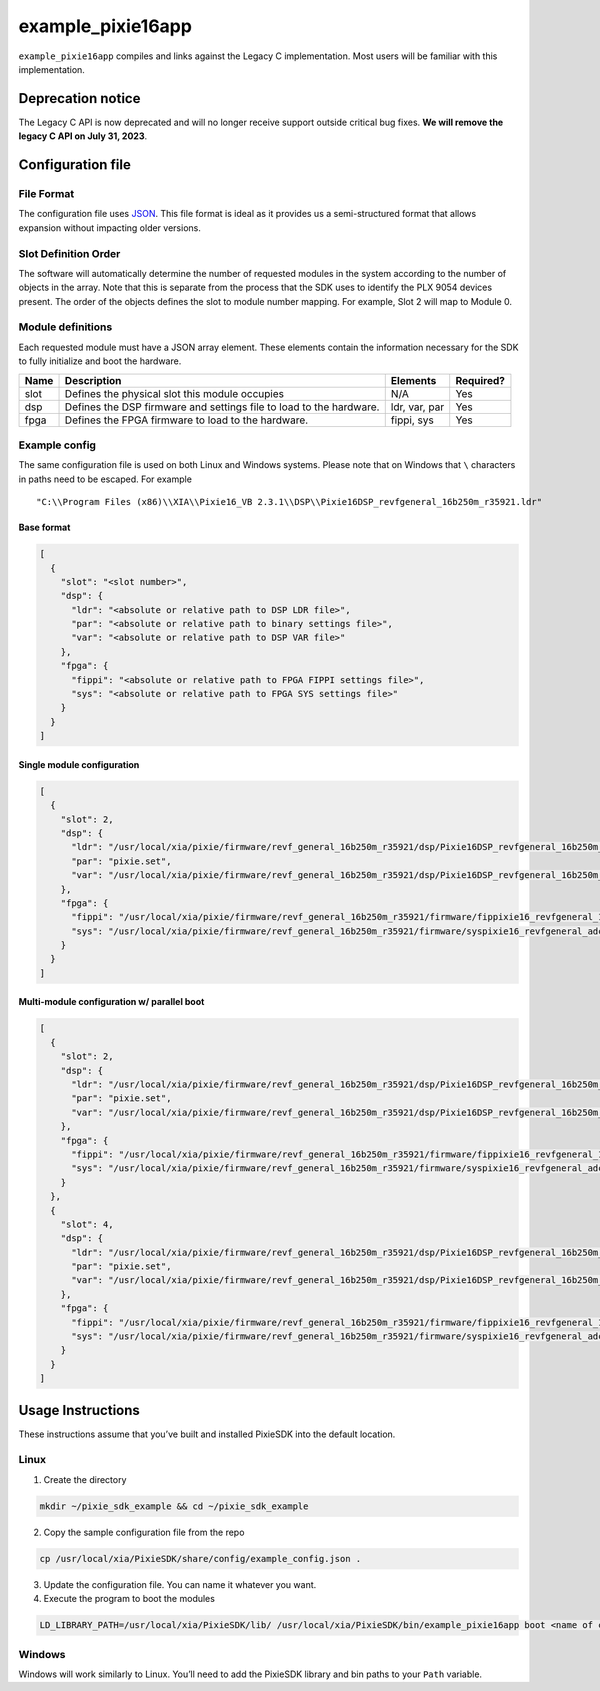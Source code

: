 example_pixie16app
##################

``example_pixie16app`` compiles and links against the Legacy C
implementation. Most users will be familiar with this implementation.

Deprecation notice
******************

The Legacy C API is now deprecated and will no longer receive support
outside critical bug fixes. **We will remove the legacy C API on July
31, 2023**.

Configuration file
******************

File Format
===========

The configuration file uses
`JSON <https://www.json.org/json-en.html>`__. This file format is ideal
as it provides us a semi-structured format that allows expansion without
impacting older versions.

Slot Definition Order
=====================

The software will automatically determine the number of requested
modules in the system according to the number of objects in the array.
Note that this is separate from the process that the SDK uses to
identify the PLX 9054 devices present. The order of the objects defines
the slot to module number mapping. For example, Slot 2 will map to
Module 0.

Module definitions
==================

Each requested module must have a JSON array element. These elements
contain the information necessary for the SDK to fully initialize and
boot the hardware.

+-----------------+-----------------+-----------------+-----------------+
| Name            | Description     | Elements        | Required?       |
+=================+=================+=================+=================+
| slot            | Defines the     | N/A             | Yes             |
|                 | physical slot   |                 |                 |
|                 | this module     |                 |                 |
|                 | occupies        |                 |                 |
+-----------------+-----------------+-----------------+-----------------+
| dsp             | Defines the DSP | ldr, var, par   | Yes             |
|                 | firmware and    |                 |                 |
|                 | settings file   |                 |                 |
|                 | to load to the  |                 |                 |
|                 | hardware.       |                 |                 |
+-----------------+-----------------+-----------------+-----------------+
| fpga            | Defines the     | fippi, sys      | Yes             |
|                 | FPGA firmware   |                 |                 |
|                 | to load to the  |                 |                 |
|                 | hardware.       |                 |                 |
+-----------------+-----------------+-----------------+-----------------+

Example config
==============

The same configuration file is used on both Linux and Windows systems.
Please note that on Windows that ``\`` characters in paths need to be
escaped. For example

::

   "C:\\Program Files (x86)\\XIA\\Pixie16_VB 2.3.1\\DSP\\Pixie16DSP_revfgeneral_16b250m_r35921.ldr"

Base format
-----------

.. code:: json

   [
     {
       "slot": "<slot number>",
       "dsp": {
         "ldr": "<absolute or relative path to DSP LDR file>",
         "par": "<absolute or relative path to binary settings file>",
         "var": "<absolute or relative path to DSP VAR file>"
       },
       "fpga": {
         "fippi": "<absolute or relative path to FPGA FIPPI settings file>",
         "sys": "<absolute or relative path to FPGA SYS settings file>"
       }
     }
   ]

Single module configuration
---------------------------

.. code:: json

   [
     {
       "slot": 2,
       "dsp": {
         "ldr": "/usr/local/xia/pixie/firmware/revf_general_16b250m_r35921/dsp/Pixie16DSP_revfgeneral_16b250m_r35921.ldr",
         "par": "pixie.set",
         "var": "/usr/local/xia/pixie/firmware/revf_general_16b250m_r35921/dsp/Pixie16DSP_revfgeneral_16b250m_r35921.var"
       },
       "fpga": {
         "fippi": "/usr/local/xia/pixie/firmware/revf_general_16b250m_r35921/firmware/fippixie16_revfgeneral_16b250m_r36563.bin",
         "sys": "/usr/local/xia/pixie/firmware/revf_general_16b250m_r35921/firmware/syspixie16_revfgeneral_adc250mhz_r33339.bin"
       }
     }
   ]

Multi-module configuration w/ parallel boot
-------------------------------------------

.. code:: json

   [
     {
       "slot": 2,
       "dsp": {
         "ldr": "/usr/local/xia/pixie/firmware/revf_general_16b250m_r35921/dsp/Pixie16DSP_revfgeneral_16b250m_r35921.ldr",
         "par": "pixie.set",
         "var": "/usr/local/xia/pixie/firmware/revf_general_16b250m_r35921/dsp/Pixie16DSP_revfgeneral_16b250m_r35921.var"
       },
       "fpga": {
         "fippi": "/usr/local/xia/pixie/firmware/revf_general_16b250m_r35921/firmware/fippixie16_revfgeneral_16b250m_r36563.bin",
         "sys": "/usr/local/xia/pixie/firmware/revf_general_16b250m_r35921/firmware/syspixie16_revfgeneral_adc250mhz_r33339.bin"
       }
     },
     {
       "slot": 4,
       "dsp": {
         "ldr": "/usr/local/xia/pixie/firmware/revf_general_16b250m_r35921/dsp/Pixie16DSP_revfgeneral_16b250m_r35921.ldr",
         "par": "pixie.set",
         "var": "/usr/local/xia/pixie/firmware/revf_general_16b250m_r35921/dsp/Pixie16DSP_revfgeneral_16b250m_r35921.var"
       },
       "fpga": {
         "fippi": "/usr/local/xia/pixie/firmware/revf_general_16b250m_r35921/firmware/fippixie16_revfgeneral_16b250m_r36563.bin",
         "sys": "/usr/local/xia/pixie/firmware/revf_general_16b250m_r35921/firmware/syspixie16_revfgeneral_adc250mhz_r33339.bin"
       }
     }
   ]

Usage Instructions
******************

These instructions assume that you’ve built and installed PixieSDK into
the default location.

Linux
=====

1. Create the directory

.. code:: shell

    mkdir ~/pixie_sdk_example && cd ~/pixie_sdk_example

2. Copy the sample configuration file from the repo

.. code:: shell

    cp /usr/local/xia/PixieSDK/share/config/example_config.json .

3. Update the configuration file. You can name it whatever you want.
4. Execute the program to boot the modules

.. code:: shell

    LD_LIBRARY_PATH=/usr/local/xia/PixieSDK/lib/ /usr/local/xia/PixieSDK/bin/example_pixie16app boot <name of config file>``

Windows
=======

Windows will work similarly to Linux. You’ll need to add the PixieSDK
library and bin paths to your ``Path`` variable.

